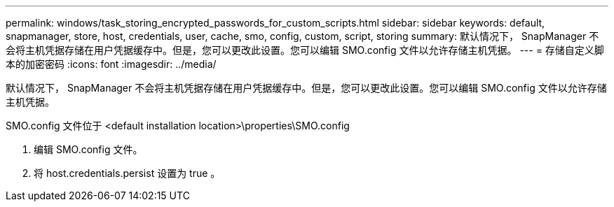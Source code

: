 ---
permalink: windows/task_storing_encrypted_passwords_for_custom_scripts.html 
sidebar: sidebar 
keywords: default, snapmanager, store, host, credentials, user, cache, smo, config, custom, script, storing 
summary: 默认情况下， SnapManager 不会将主机凭据存储在用户凭据缓存中。但是，您可以更改此设置。您可以编辑 SMO.config 文件以允许存储主机凭据。 
---
= 存储自定义脚本的加密密码
:icons: font
:imagesdir: ../media/


[role="lead"]
默认情况下， SnapManager 不会将主机凭据存储在用户凭据缓存中。但是，您可以更改此设置。您可以编辑 SMO.config 文件以允许存储主机凭据。

SMO.config 文件位于 <default installation location>\properties\SMO.config

. 编辑 SMO.config 文件。
. 将 host.credentials.persist 设置为 true 。

